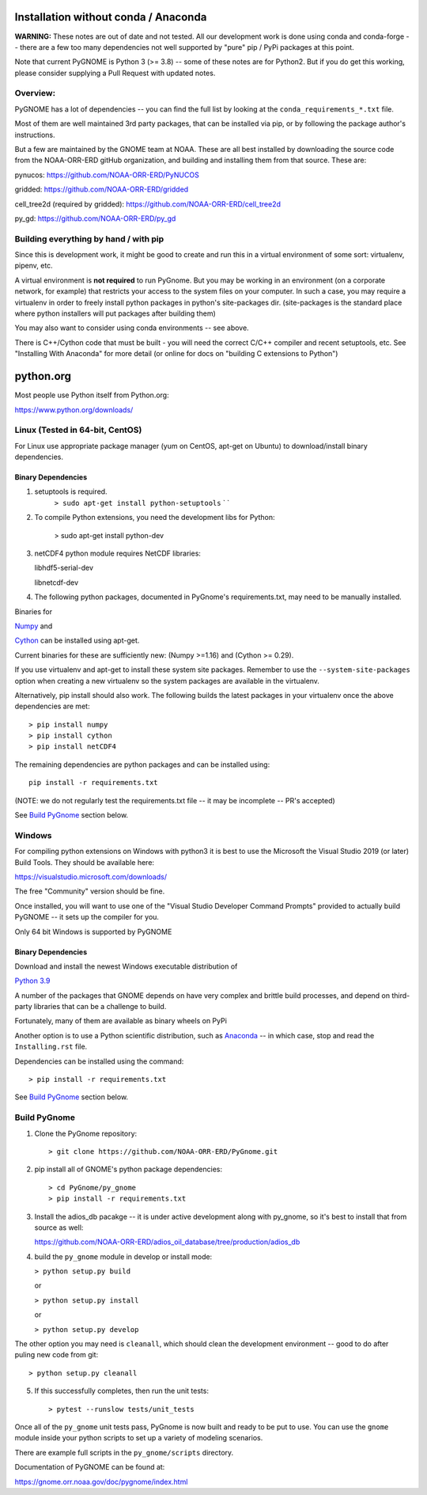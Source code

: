 Installation without conda / Anaconda
=====================================

**WARNING:** These notes are out of date and not tested. All our development work is done using conda and conda-forge -- there are a few too many dependencies not well supported by "pure" pip / PyPi packages at this point.

Note that current PyGNOME is Python 3 (>= 3.8) -- some of these notes are for Python2. But if you do get this working, please consider supplying a Pull Request with updated notes.

Overview:
---------

PyGNOME has a lot of dependencies -- you can find the full list by looking at the ``conda_requirements_*.txt`` file.

Most of them are well maintained 3rd party packages, that can be installed via pip, or by following the package author's instructions.

But a few are maintained by the GNOME team at NOAA. These are all best installed by downloading the source code from the NOAA-ORR-ERD gitHub organization, and building and installing them from that source. These are:

pynucos: https://github.com/NOAA-ORR-ERD/PyNUCOS

gridded: https://github.com/NOAA-ORR-ERD/gridded

cell_tree2d (required by gridded): https://github.com/NOAA-ORR-ERD/cell_tree2d

py_gd: https://github.com/NOAA-ORR-ERD/py_gd



Building everything by hand / with pip
--------------------------------------

Since this is development work, it might be good to create and run this
in a virtual environment of some sort: virtualenv, pipenv, etc.

A virtual environment is **not required** to run PyGnome.
But you may be working in an environment (on a corporate network, for example) that restricts your access to the system files on your computer.
In such a case, you may require a virtualenv in order to freely install python packages in python's site-packages dir. (site-packages is the standard place where python installers will put packages after building them)

You may also want to consider using conda environments -- see above.

There is C++/Cython code that must be built - you will need the correct C/C++ compiler and recent setuptools, etc. See "Installing With Anaconda" for more detail (or online for docs on "building C extensions to Python")

python.org
==========

Most people use Python itself from Python.org:

https://www.python.org/downloads/

Linux (Tested in 64-bit, CentOS)
--------------------------------

For Linux use appropriate package manager (yum on CentOS, apt-get on Ubuntu) to
download/install binary dependencies.


Binary Dependencies
...................

1. setuptools is required.
    ``> sudo apt-get install python-setuptools``
    \` \`

2. To compile Python extensions, you need the development libs for Python:

    > sudo apt-get install python-dev

3. netCDF4 python module requires NetCDF libraries:

   libhdf5-serial-dev

   libnetcdf-dev

4. The following python packages, documented in PyGnome's
   requirements.txt, may need to be manually installed.

Binaries for

`Numpy <http://packages.ubuntu.com/raring/python/python-numpy>`__ and

`Cython <http://packages.ubuntu.com/raring/python/cython>`__
can be installed using apt-get.

Current binaries for these are sufficiently new: (Numpy >=1.16) and (Cython >= 0.29).

If you use virtualenv and apt-get to install these system site packages.
Remember to use the ``--system-site-packages`` option when creating a
new virtualenv so the system packages are available in the virtualenv.

Alternatively, pip install should also work. The following builds the
latest packages in your virtualenv once the above dependencies are met::

    > pip install numpy
    > pip install cython
    > pip install netCDF4

The remaining dependencies are python packages and can be installed using::

   pip install -r requirements.txt

(NOTE: we do not regularly test the requirements.txt file -- it may be incomplete -- PR's accepted)

See `Build PyGnome <#build-pygnome>`__ section below.


Windows
-------

For compiling python extensions on Windows with python3 it is best to use the Microsoft the Visual Studio 2019 (or later) Build Tools.
They should be available here:

https://visualstudio.microsoft.com/downloads/

The free "Community" version should be fine.

Once installed, you will want to use one of the  "Visual Studio Developer Command Prompts" provided to actually build PyGNOME -- it sets up the compiler for you.

Only 64 bit Windows is supported by PyGNOME

Binary Dependencies
...................

Download and install the newest Windows executable distribution of

`Python 3.9 <http://www.python.org/download/>`_

A number of the packages that GNOME depends on have very complex and
brittle build processes, and depend on third-party libraries that can be
a challenge to build.

Fortunately, many of them are available as binary wheels on PyPi

Another option is to use a Python scientific distribution, such as
`Anaconda <https://www.anaconda.com/products/distribution>`_ -- in which case, stop and read the ``Installing.rst`` file.


Dependencies can be installed using the command::

    > pip install -r requirements.txt

See `Build PyGnome <#build-pygnome>`__ section below.


Build PyGnome
-------------

1. Clone the PyGnome repository::

    > git clone https://github.com/NOAA-ORR-ERD/PyGnome.git

2. pip install all of GNOME's python package dependencies::

    > cd PyGnome/py_gnome
    > pip install -r requirements.txt

3. Install the adios_db pacakge -- it is under active development along  with py_gnome, so it's best to install that from source as well:

   https://github.com/NOAA-ORR-ERD/adios_oil_database/tree/production/adios_db

4. build the ``py_gnome`` module in develop or install mode:

   ``> python setup.py build``

   or

   ``> python setup.py install``

   or

   ``> python setup.py develop``

The other option you may need is ``cleanall``, which should clean the development environment -- good to do after puling new code from git::

   > python setup.py cleanall


5. If this successfully completes, then run the unit tests::

    > pytest --runslow tests/unit_tests

Once all of the ``py_gnome`` unit tests pass, PyGnome is now built and
ready to be put to use. You can use the ``gnome`` module inside your
python scripts to set up a variety of modeling scenarios.

There are example full scripts in the ``py_gnome/scripts`` directory.

Documentation of PyGNOME can be found at:

https://gnome.orr.noaa.gov/doc/pygnome/index.html




